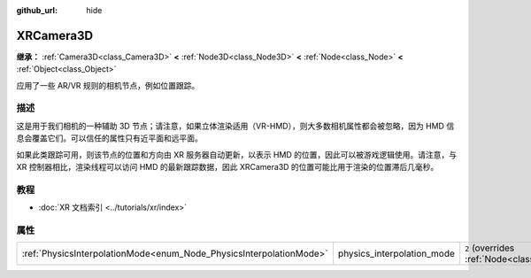 :github_url: hide

.. DO NOT EDIT THIS FILE!!!
.. Generated automatically from Godot engine sources.
.. Generator: https://github.com/godotengine/godot/tree/4.4/doc/tools/make_rst.py.
.. XML source: https://github.com/godotengine/godot/tree/4.4/doc/classes/XRCamera3D.xml.

.. _class_XRCamera3D:

XRCamera3D
==========

**继承：** :ref:`Camera3D<class_Camera3D>` **<** :ref:`Node3D<class_Node3D>` **<** :ref:`Node<class_Node>` **<** :ref:`Object<class_Object>`

应用了一些 AR/VR 规则的相机节点，例如位置跟踪。

.. rst-class:: classref-introduction-group

描述
----

这是用于我们相机的一种辅助 3D 节点；请注意，如果立体渲染适用（VR-HMD），则大多数相机属性都会被忽略，因为 HMD 信息会覆盖它们。可以信任的属性只有近平面和远平面。

如果此类跟踪可用，则该节点的位置和方向由 XR 服务器自动更新，以表示 HMD 的位置，因此可以被游戏逻辑使用。请注意，与 XR 控制器相比，渲染线程可以访问 HMD 的最新跟踪数据，因此 XRCamera3D 的位置可能比用于渲染的位置滞后几毫秒。

.. rst-class:: classref-introduction-group

教程
----

- :doc:`XR 文档索引 <../tutorials/xr/index>`

.. rst-class:: classref-reftable-group

属性
----

.. table::
   :widths: auto

   +---------------------------------------------------------------------+----------------------------+-------------------------------------------------------------------------------+
   | :ref:`PhysicsInterpolationMode<enum_Node_PhysicsInterpolationMode>` | physics_interpolation_mode | ``2`` (overrides :ref:`Node<class_Node_property_physics_interpolation_mode>`) |
   +---------------------------------------------------------------------+----------------------------+-------------------------------------------------------------------------------+

.. |virtual| replace:: :abbr:`virtual (本方法通常需要用户覆盖才能生效。)`
.. |const| replace:: :abbr:`const (本方法无副作用，不会修改该实例的任何成员变量。)`
.. |vararg| replace:: :abbr:`vararg (本方法除了能接受在此处描述的参数外，还能够继续接受任意数量的参数。)`
.. |constructor| replace:: :abbr:`constructor (本方法用于构造某个类型。)`
.. |static| replace:: :abbr:`static (调用本方法无需实例，可直接使用类名进行调用。)`
.. |operator| replace:: :abbr:`operator (本方法描述的是使用本类型作为左操作数的有效运算符。)`
.. |bitfield| replace:: :abbr:`BitField (这个值是由下列位标志构成位掩码的整数。)`
.. |void| replace:: :abbr:`void (无返回值。)`
